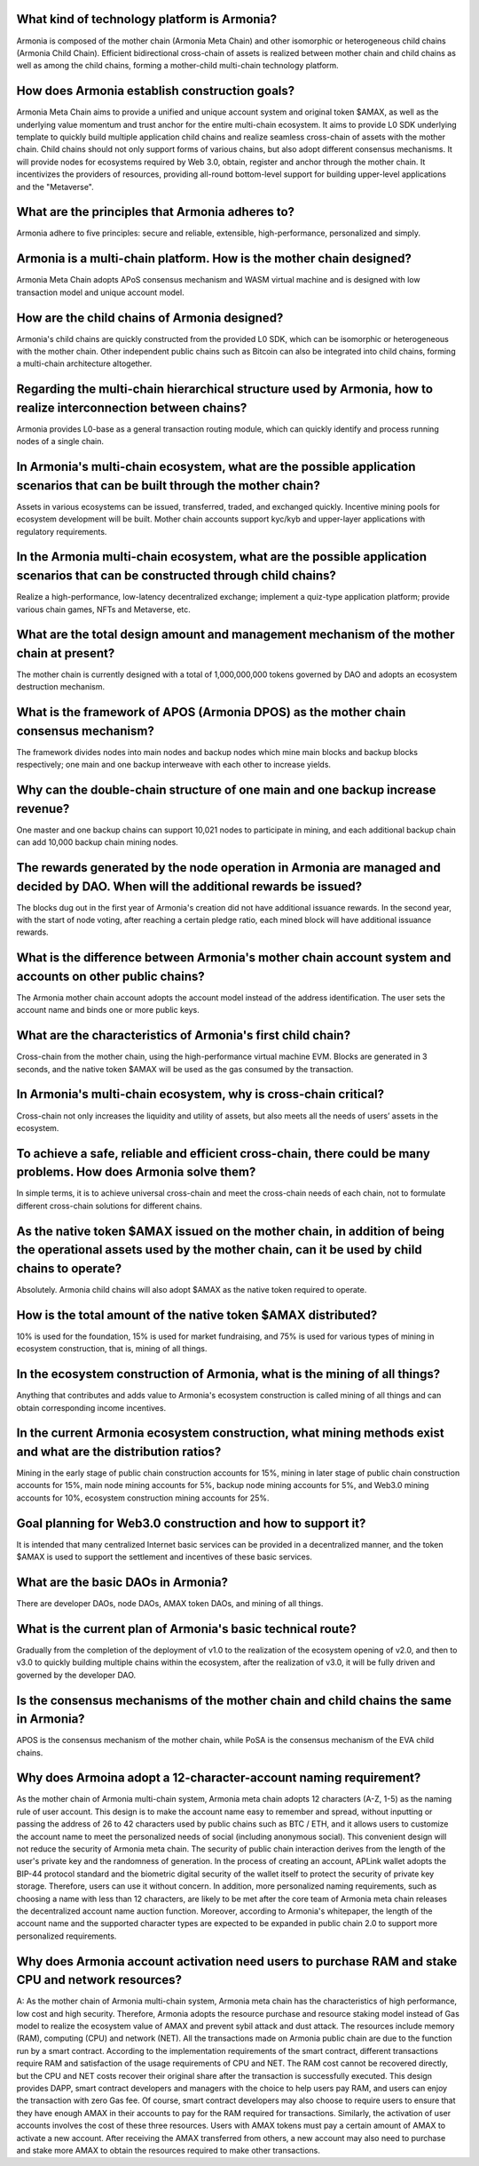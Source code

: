 What kind of technology platform is Armonia?
============================================

Armonia is composed of the mother chain (Armonia Meta Chain) and other
isomorphic or heterogeneous child chains (Armonia Child Chain).
Efficient bidirectional cross-chain of assets is realized between mother
chain and child chains as well as among the child chains, forming a
mother-child multi-chain technology platform.

.. _armonia-is-a-multi-chain-platform-how-is-the-mother-chain-designed:

How does Armonia establish construction goals?
==============================================

Armonia Meta Chain aims to provide a unified and unique account system and original token $AMAX, 
as well as the underlying value momentum and trust anchor for the entire multi-chain ecosystem. 
It aims to provide L0 SDK underlying template to quickly build multiple application child chains 
and realize seamless cross-chain of assets with the mother chain. Child chains should not only 
support forms of various chains, but also adopt different consensus mechanisms. It will provide 
nodes for ecosystems required by Web 3.0, obtain, register and anchor through the mother chain. 
It incentivizes the providers of resources, providing all-round bottom-level support for building upper-level applications and the "Metaverse".

What are the principles that Armonia adheres to?
================================================

Armonia adhere to five principles: secure and reliable, extensible, high-performance, personalized and simply.

Armonia is a multi-chain platform. How is the mother chain designed?
====================================================================

Armonia Meta Chain adopts APoS consensus mechanism and WASM virtual
machine and is designed with low transaction model and unique account
model.

How are the child chains of Armonia designed?
=============================================

Armonia's child chains are quickly constructed from the provided L0 SDK,
which can be isomorphic or heterogeneous with the mother chain. Other
independent public chains such as Bitcoin can also be integrated into
child chains, forming a multi-chain architecture altogether.

Regarding the multi-chain hierarchical structure used by Armonia, how to realize interconnection between chains?
================================================================================================================

Armonia provides L0-base as a general transaction routing module, which
can quickly identify and process running nodes of a single chain.

In Armonia's multi-chain ecosystem, what are the possible application scenarios that can be built through the mother chain?
===========================================================================================================================

Assets in various ecosystems can be issued, transferred, traded, and
exchanged quickly. Incentive mining pools for ecosystem development
will be built. Mother chain accounts support kyc/kyb and upper-layer 
applications with regulatory requirements.

In the Armonia multi-chain ecosystem, what are the possible application scenarios that can be constructed through child chains?
===============================================================================================================================

Realize a high-performance, low-latency decentralized exchange; 
implement a quiz-type application platform; provide various chain games, NFTs and Metaverse, etc.

What are the total design amount and management mechanism of the mother chain at present?
========================================================================================

The mother chain is currently designed with a total of 1,000,000,000 tokens governed by DAO and adopts an ecosystem destruction mechanism.

What is the framework of APOS (Armonia DPOS) as the mother chain consensus mechanism?
=====================================================================================

The framework divides nodes into main nodes and backup nodes which mine main blocks
and backup blocks respectively; one main and one backup interweave with each other to increase yields.

Why can the double-chain structure of one main and one backup increase revenue?
===============================================================================

One master and one backup chains can support 10,021 nodes to participate in mining, 
and each additional backup chain can add 10,000 backup chain mining nodes.

The rewards generated by the node operation in Armonia are managed and decided by DAO. When will the additional rewards be issued?
==================================================================================================================================

The blocks dug out in the first year of Armonia's creation did not have additional 
issuance rewards. In the second year, with the start of node voting, after reaching 
a certain pledge ratio, each mined block will have additional issuance rewards.

What is the difference between Armonia's mother chain account system and accounts on other public chains?
=========================================================================================================

The Armonia mother chain account adopts the account model instead of the address 
identification. The user sets the account name and binds one or more public keys.

What are the characteristics of Armonia's first child chain?
============================================================

Cross-chain from the mother chain, using the high-performance virtual machine EVM. 
Blocks are generated in 3 seconds, and the native token $AMAX will be used as the gas consumed by the transaction.

In Armonia's multi-chain ecosystem, why is cross-chain critical?
================================================================

Cross-chain not only increases the liquidity and utility of assets, but also meets all the needs of users’ assets in the ecosystem.

To achieve a safe, reliable and efficient cross-chain, there could be many problems. How does Armonia solve them?
=================================================================================================================

In simple terms, it is to achieve universal cross-chain and meet the cross-chain 
needs of each chain, not to formulate different cross-chain solutions for different chains.

As the native token $AMAX issued on the mother chain, in addition of being the operational assets used by the mother chain, can it be used by child chains to operate?
======================================================================================================================================================================

Absolutely. Armonia child chains will also adopt $AMAX as the native token required to operate.

How is the total amount of the native token $AMAX distributed?
==============================================================

10% is used for the foundation, 15% is used for market fundraising, and 75% is used for 
various types of mining in ecosystem construction, that is, mining of all things.

In the ecosystem construction of Armonia, what is the mining of all things?
===========================================================================

Anything that contributes and adds value to Armonia's ecosystem construction 
is called mining of all things and can obtain corresponding income incentives.

In the current Armonia ecosystem construction, what mining methods exist and what are the distribution ratios?
==============================================================================================================

Mining in the early stage of public chain construction accounts for 15%, mining in later stage
of public chain construction accounts for 15%, main node mining accounts for 5%, backup node 
mining accounts for 5%, and Web3.0 mining accounts for 10%, ecosystem construction mining accounts for 25%.

Goal planning for Web3.0 construction and how to support it?
============================================================

It is intended that many centralized Internet basic services can be provided 
in a decentralized manner, and the token $AMAX is used to support the settlement and incentives of these basic services.

What are the basic DAOs in Armonia?
===================================

There are developer DAOs, node DAOs, AMAX token DAOs, and mining of all things.

What is the current plan of Armonia's basic technical route?
============================================================

Gradually from the completion of the deployment of v1.0 to the realization of the 
ecosystem opening of v2.0, and then to v3.0 to quickly building multiple chains within the ecosystem, 
after the realization of v3.0, it will be fully driven and governed by the developer DAO.

Is the consensus mechanisms of the mother chain and child chains the same in Armonia?
=====================================================================================

APOS is the consensus mechanism of the mother chain, while PoSA is the consensus mechanism of the EVA child chains.

Why does Armoina adopt a 12-character-account naming requirement?
=================================================================

As the mother chain of Armonia multi-chain system, Armonia meta chain adopts 12 characters 
(A-Z, 1-5) as the naming rule of user account. This design is to make the account name easy 
to remember and spread, without inputting or passing the address of 26 to 42 characters used 
by public chains such as BTC / ETH, and it allows users to customize the account name to meet 
the personalized needs of social (including anonymous social). This convenient design will not 
reduce the security of Armonia meta chain. The security of public chain interaction derives 
from the length of the user's private key and the randomness of generation. In the process of 
creating an account, APLink wallet adopts the BIP-44 protocol standard and the biometric digital 
security of the wallet itself to protect the security of private key storage. Therefore, users 
can use it without concern. In addition, more personalized naming requirements, such as choosing 
a name with less than 12 characters, are likely to be met after the core team of Armonia meta 
chain releases the decentralized account name auction function. Moreover, according to Armonia's 
whitepaper, the length of the account name and the supported character types are expected to be expanded in public chain 2.0 to support more personalized requirements.


Why does Armonia account activation need users to purchase RAM and stake CPU and network resources?
===================================================================================================

A: As the mother chain of Armonia multi-chain system, Armonia meta chain has the characteristics of high 
performance, low cost and high security. Therefore, Armonia adopts the resource purchase and resource staking 
model instead of Gas model to realize the ecosystem value of AMAX and prevent sybil attack and dust attack. 
The resources include memory (RAM), computing (CPU) and network (NET). All the transactions made on Armonia 
public chain are due to the function run by a smart contract. According to the implementation requirements of 
the smart contract, different transactions require RAM and satisfaction of the usage requirements of CPU and NET. 
The RAM cost cannot be recovered directly, but the CPU and NET costs recover their original share after the 
transaction is successfully executed. This design provides DAPP, smart contract developers and managers with 
the choice to help users pay RAM, and users can enjoy the transaction with zero Gas fee. Of course, smart 
contract developers may also choose to require users to ensure that they have enough AMAX in their accounts 
to pay for the RAM required for transactions. Similarly, the activation of user accounts involves the cost 
of these three resources. Users with AMAX tokens must pay a certain amount of AMAX to activate a new account. 
After receiving the AMAX transferred from others, a new account may also need to purchase and stake more AMAX 
to obtain the resources required to make other transactions.
